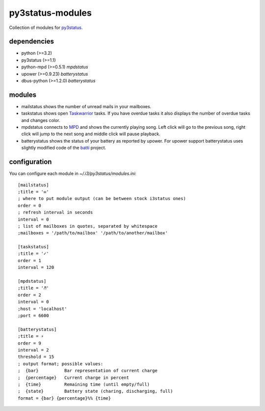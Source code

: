 =================
py3status-modules
=================

Collection of modules for py3status_.

dependencies
============

- python (>=3.2)
- py3status (>=1.1)
- python-mpd (>=0.5.1) *mpdstatus*
- upower (>=0.9.23) *batterystatus*
- dbus-python (>=1.2.0) *batterystatus*


modules
=======

- mailstatus shows the number of unread mails in your mailboxes.

- taskstatus shows open Taskwarrior_ tasks. If you have overdue tasks it also
  displays the number of overdue tasks and changes color.

- mpdstatus connects to MPD_ and shows the currently playing song. Left click
  will go to the previous song, right click will jump to the next song and
  middle click will pause playback.

- batterystatus shows the status of your battery as reported by upower. For
  upower support batterystatus uses slightly modified code of the batti_
  project.


configuration
=============

You can configure each module in `~/.i3/py3status/modules.ini`::

    [mailstatus]
    ;title = '✉'
    ; where to put module output (can be between stock i3status ones)
    order = 0
    ; refresh interval in seconds
    interval = 0
    ; list of mailboxes in quotes, separated by whitespace
    ;mailboxes = '/path/to/mailbox' '/path/to/another/mailbox'

    [taskstatus]
    ;title = '✓'
    order = 1
    interval = 120

    [mpdstatus]
    ;title = '♬'
    order = 2
    interval = 0
    ;host = 'localhost'
    ;port = 6600

    [batterystatus]
    ;title = ⚡
    order = 9
    interval = 2
    threshold = 15
    ; output format; possible values:
    ;  {bar}          Bar representation of current charge
    ;  {percentage}   Current charge in percent
    ;  {time}         Remaining time (until empty/full)
    ;  {state}        Battery state (charing, discharging, full)
    format = {bar} {percentage}%% {time}

.. _MPD: http://www.musicpd.org/
.. _py3status: https://github.com/ultrabug/py3status
.. _Taskwarrior: http://taskwarrior.org/
.. _batti: https://code.google.com/p/batti-gtk/
